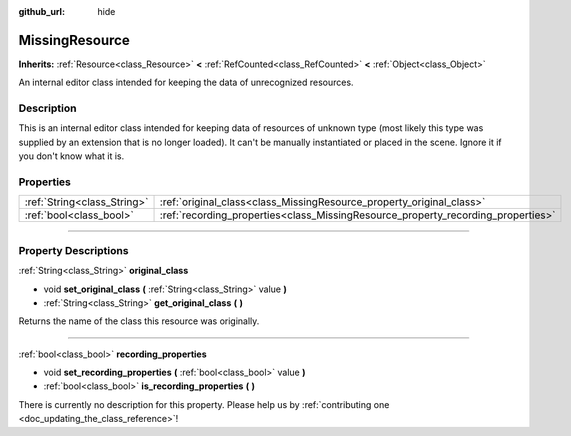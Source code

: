 :github_url: hide

.. DO NOT EDIT THIS FILE!!!
.. Generated automatically from Godot engine sources.
.. Generator: https://github.com/godotengine/godot/tree/master/doc/tools/make_rst.py.
.. XML source: https://github.com/godotengine/godot/tree/master/doc/classes/MissingResource.xml.

.. _class_MissingResource:

MissingResource
===============

**Inherits:** :ref:`Resource<class_Resource>` **<** :ref:`RefCounted<class_RefCounted>` **<** :ref:`Object<class_Object>`

An internal editor class intended for keeping the data of unrecognized resources.

.. rst-class:: classref-introduction-group

Description
-----------

This is an internal editor class intended for keeping data of resources of unknown type (most likely this type was supplied by an extension that is no longer loaded). It can't be manually instantiated or placed in the scene. Ignore it if you don't know what it is.

.. rst-class:: classref-reftable-group

Properties
----------

.. table::
   :widths: auto

   +-----------------------------+----------------------------------------------------------------------------------+
   | :ref:`String<class_String>` | :ref:`original_class<class_MissingResource_property_original_class>`             |
   +-----------------------------+----------------------------------------------------------------------------------+
   | :ref:`bool<class_bool>`     | :ref:`recording_properties<class_MissingResource_property_recording_properties>` |
   +-----------------------------+----------------------------------------------------------------------------------+

.. rst-class:: classref-section-separator

----

.. rst-class:: classref-descriptions-group

Property Descriptions
---------------------

.. _class_MissingResource_property_original_class:

.. rst-class:: classref-property

:ref:`String<class_String>` **original_class**

.. rst-class:: classref-property-setget

- void **set_original_class** **(** :ref:`String<class_String>` value **)**
- :ref:`String<class_String>` **get_original_class** **(** **)**

Returns the name of the class this resource was originally.

.. rst-class:: classref-item-separator

----

.. _class_MissingResource_property_recording_properties:

.. rst-class:: classref-property

:ref:`bool<class_bool>` **recording_properties**

.. rst-class:: classref-property-setget

- void **set_recording_properties** **(** :ref:`bool<class_bool>` value **)**
- :ref:`bool<class_bool>` **is_recording_properties** **(** **)**

.. container:: contribute

	There is currently no description for this property. Please help us by :ref:`contributing one <doc_updating_the_class_reference>`!

.. |virtual| replace:: :abbr:`virtual (This method should typically be overridden by the user to have any effect.)`
.. |const| replace:: :abbr:`const (This method has no side effects. It doesn't modify any of the instance's member variables.)`
.. |vararg| replace:: :abbr:`vararg (This method accepts any number of arguments after the ones described here.)`
.. |constructor| replace:: :abbr:`constructor (This method is used to construct a type.)`
.. |static| replace:: :abbr:`static (This method doesn't need an instance to be called, so it can be called directly using the class name.)`
.. |operator| replace:: :abbr:`operator (This method describes a valid operator to use with this type as left-hand operand.)`
.. |bitfield| replace:: :abbr:`BitField (This value is an integer composed as a bitmask of the following flags.)`
